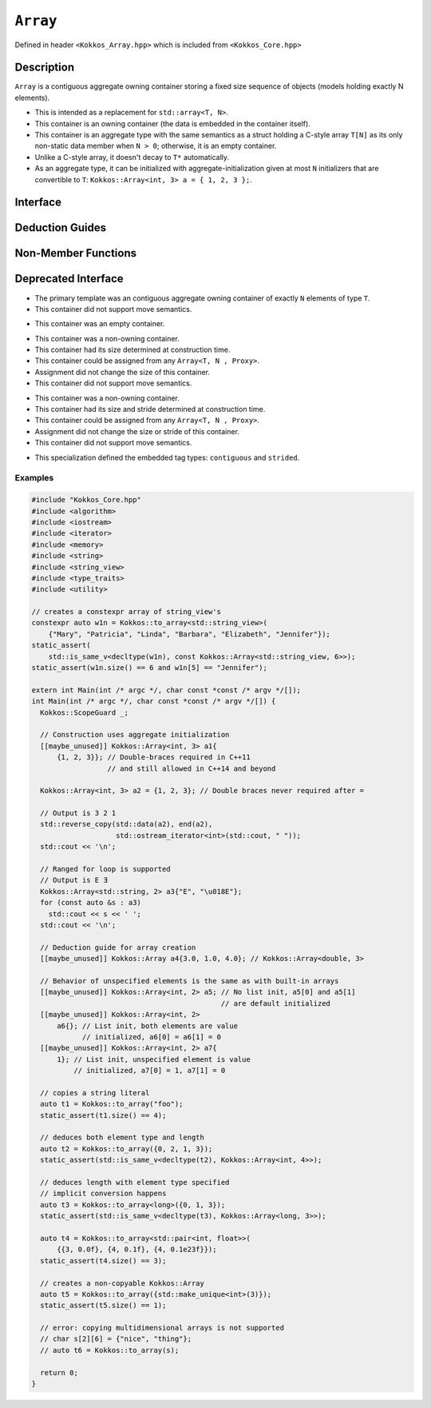 ``Array``
==============

.. role:: cpp(code)
    :language: cpp

..
  The (public header) file the user will include in their code

Defined in header ``<Kokkos_Array.hpp>`` which is included from ``<Kokkos_Core.hpp>``

..
  High-level, human-language summary of what the thing does, and if possible, brief statement about why it exists (2 - 3 sentences, max);

Description
-----------

``Array`` is a contiguous aggregate owning container storing a fixed size sequence of objects (models holding exactly N elements).

* This is intended as a replacement for ``std::array<T, N>``.
* This container is an owning container (the data is embedded in the container itself).
* This container is an aggregate type with the same semantics as a struct holding a C-style array ``T[N]`` as its only non-static data member when ``N > 0``; otherwise, it is an empty container.
* Unlike a C-style array, it doesn't decay to ``T*`` automatically.
* As an aggregate type, it can be initialized with aggregate-initialization given at most ``N`` initializers that are convertible to ``T``: ``Kokkos::Array<int, 3> a = { 1, 2, 3 };``.

..
  The API of the entity.

Interface
---------

.. versionchanged:: 4.4.0

.. cpp:struct:: template <class T, size_t N> Array

  ..
    Template parameters (if applicable)
    Omit template parameters that are just used for specialization/are deduced/ and/or should not be exposed to the user.

  .. rubric:: Template Parameters

  :tparam T: The type of the element being stored.
  :tparam N: The number of elements being stored.

  .. rubric:: Public Types

  .. cpp:type:: value_type = T
  .. cpp:type:: pointer = T*
  .. cpp:type:: const_pointer = const T*
  .. cpp:type:: reference = T&
  .. cpp:type:: const_reference = const T&
  .. cpp:type:: size_type = size_t
  .. cpp:type:: difference_type = ptrdiff_t

  .. rubric:: Public Member Functions

  .. cpp:function:: static constexpr bool empty()

    :return: ``N == 0``

  .. cpp:function:: static constexpr size_type size()
  .. cpp:function:: constexpr size_type max_size() const

    :return: ``N``

  .. cpp:function:: template<class iType> constexpr reference operator[](const iType& i)
  .. cpp:function:: template<class iType> constexpr const_reference operator[](const iType& i) const

    :tparam iType: An integral type or an unscoped enum type.

    :return: A reference to the ``i``-th element of the array.

  .. cpp:function:: constexpr pointer data()
  .. cpp:function:: constexpr const_pointer data() const

    :return: A pointer to the first element of the array.  If ``N == 0``, the return value is unspecified and not dereferenceable.

  .. cpp:function:: constexpr pointer begin() noexcept
  .. cpp:function:: constexpr const_pointer begin() const noexcept
  .. cpp:function:: constexpr const_pointer cbegin() const  noexcept

    :return: `data()`

  .. cpp:function:: constexpr pointer end() noexcept
  .. cpp:function:: constexpr const_pointer end() const noexcept
  .. cpp:function:: constexpr const_pointer cend() const noexcept

    :return: `data() + size()`. The return value is not dereferenceable. If ``N == 0``, the return value will be equal to `begin()`.


Deduction Guides
----------------

.. cpp:function:: template<class T, class... U> Array(T, U...) -> Array<T, 1 + sizeof...(U)>

Non-Member Functions
--------------------

..
  These should only be listed here if they are closely related. E.g. friend operators. However,
  something like view_alloc shouldn't be here for view

.. cpp:function:: template<class T, size_t N> constexpr bool operator==(const Array<T, N>& l, const Array<T, N>& r) noexcept

   :return: ``true`` if and only if ∀ the elements in ``l`` and ``r`` compare equal.

.. cpp:function:: template<class T, size_t N> constexpr bool operator!=(const Array<T, N>& l, const Array<T, N>& r) noexcept

   :return: ``!(l == r)``

.. cpp:function:: template<class T, size_t N> constexpr kokkos_swap(Array<T, N>& l, Array<T, N>& r) noexcept(N == 0 || is_nothrow_swappable_V<T>)

   :return: If ``T`` is swappable or ``N == 0``, each of the elements in `l` and `r` are swapped via ``kokkos_swap``.

.. cpp:function:: template<class T, size_t N> constexpr Array<remove_cv_t<T>, N> to_array(T (&a)[N])
.. cpp:function:: template<class T, size_t N> constexpr Array<remove_cv_t<T>, N> to_array(T (&&a)[N])

   :return: An ``Array`` containing the elements copied/moved from ``a``.

.. cpp:function:: template<size_t I, class T, size_t N> constexpr T& get(Array<T, N>& a) noexcept
.. cpp:function:: template<size_t I, class T, size_t N> constexpr const T& get(const Array<T, N>& a) noexcept

   :return: ``a[I]`` for (tuple protocol / structured binding support)

.. cpp:function:: template<size_t I, class T, size_t N> constexpr T&& get(Array<T, N>&& a) noexcept
.. cpp:function:: template<size_t I, class T, size_t N> constexpr const T&& get(const Array<T, N>&& a) noexcept

   :return: ``std::move(a[I])`` (for tuple protocol / structured binding support)

.. cpp:function:: template<class T, size_t N> constexpr T* begin(Array<T, N>& a) noexcept
.. cpp:function:: template<class T, size_t N> constexpr const T* begin(const Array<T, N>& a) noexcept

   :return: ``a.data()``

.. cpp:function:: template<class T, size_t N> constexpr T* end(Array<T, N>& a) noexcept
.. cpp:function:: template<class T, size_t N> constexpr const T* end(const Array<T, N>& a) noexcept

   :return: ``a.data() + a.size()``

Deprecated Interface
--------------------
.. deprecated:: 4.4.00

.. cpp:struct:: template<class T = void, size_t N = KOKKOS_INVALID_INDEX, class Proxy = void> Array

* The primary template was an contiguous aggregate owning container of exactly ``N`` elements of type ``T``.
* This container did not support move semantics.

.. cpp:struct:: template<class T, class Proxy> Array<T, 0, Proxy>

* This container was an empty container.

.. cpp:struct:: template<class T> Array<T, KOKKOS_INVALID_INDEX, Array<>::contiguous>

* This container was a non-owning container.
* This container had its size determined at construction time.
* This container could be assigned from any ``Array<T, N , Proxy>``.
* Assignment did not change the size of this container.
* This container did not support move semantics.

.. cpp:struct:: template<class T> Array<T, KOKKOS_INVALID_INDEX, Array<>::strided>

* This container was a non-owning container.
* This container had its size and stride determined at construction time.
* This container could be assigned from any ``Array<T, N , Proxy>``.
* Assignment did not change the size or stride of this container.
* This container did not support move semantics.

.. cpp:struct:: template<> Array<void, KOKKOS_INVALID_INDEX, void>

   .. rubric:: Public Types

   .. cpp:type:: contiguous
   .. cpp:type:: stided

* This specialization defined the embedded tag types: ``contiguous`` and ``strided``.

Examples
________

.. code-block:: cpp

 #include "Kokkos_Core.hpp"
 #include <algorithm>
 #include <iostream>
 #include <iterator>
 #include <memory>
 #include <string>
 #include <string_view>
 #include <type_traits>
 #include <utility>

 // creates a constexpr array of string_view's
 constexpr auto w1n = Kokkos::to_array<std::string_view>(
     {"Mary", "Patricia", "Linda", "Barbara", "Elizabeth", "Jennifer"});
 static_assert(
     std::is_same_v<decltype(w1n), const Kokkos::Array<std::string_view, 6>>);
 static_assert(w1n.size() == 6 and w1n[5] == "Jennifer");

 extern int Main(int /* argc */, char const *const /* argv */[]);
 int Main(int /* argc */, char const *const /* argv */[]) {
   Kokkos::ScopeGuard _;

   // Construction uses aggregate initialization
   [[maybe_unused]] Kokkos::Array<int, 3> a1{
       {1, 2, 3}}; // Double-braces required in C++11
                   // and still allowed in C++14 and beyond

   Kokkos::Array<int, 3> a2 = {1, 2, 3}; // Double braces never required after =

   // Output is 3 2 1
   std::reverse_copy(std::data(a2), end(a2),
                     std::ostream_iterator<int>(std::cout, " "));
   std::cout << '\n';

   // Ranged for loop is supported
   // Output is E Ǝ
   Kokkos::Array<std::string, 2> a3{"E", "\u018E"};
   for (const auto &s : a3)
     std::cout << s << ' ';
   std::cout << '\n';

   // Deduction guide for array creation
   [[maybe_unused]] Kokkos::Array a4{3.0, 1.0, 4.0}; // Kokkos::Array<double, 3>

   // Behavior of unspecified elements is the same as with built-in arrays
   [[maybe_unused]] Kokkos::Array<int, 2> a5; // No list init, a5[0] and a5[1]
                                              // are default initialized
   [[maybe_unused]] Kokkos::Array<int, 2>
       a6{}; // List init, both elements are value
             // initialized, a6[0] = a6[1] = 0
   [[maybe_unused]] Kokkos::Array<int, 2> a7{
       1}; // List init, unspecified element is value
           // initialized, a7[0] = 1, a7[1] = 0

   // copies a string literal
   auto t1 = Kokkos::to_array("foo");
   static_assert(t1.size() == 4);

   // deduces both element type and length
   auto t2 = Kokkos::to_array({0, 2, 1, 3});
   static_assert(std::is_same_v<decltype(t2), Kokkos::Array<int, 4>>);

   // deduces length with element type specified
   // implicit conversion happens
   auto t3 = Kokkos::to_array<long>({0, 1, 3});
   static_assert(std::is_same_v<decltype(t3), Kokkos::Array<long, 3>>);

   auto t4 = Kokkos::to_array<std::pair<int, float>>(
       {{3, 0.0f}, {4, 0.1f}, {4, 0.1e23f}});
   static_assert(t4.size() == 3);

   // creates a non-copyable Kokkos::Array
   auto t5 = Kokkos::to_array({std::make_unique<int>(3)});
   static_assert(t5.size() == 1);

   // error: copying multidimensional arrays is not supported
   // char s[2][6] = {"nice", "thing"};
   // auto t6 = Kokkos::to_array(s);

   return 0;
 }
